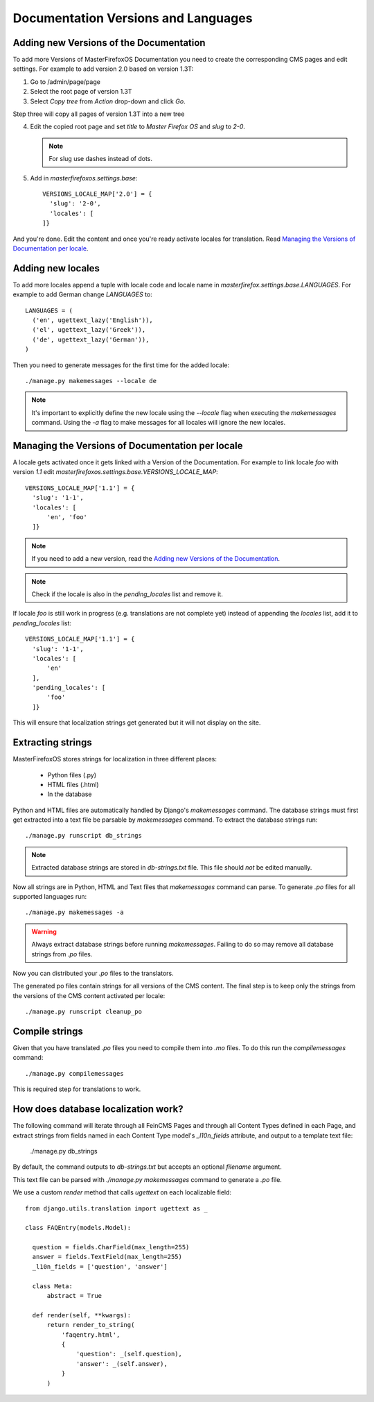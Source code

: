 Documentation Versions and Languages
====================================

Adding new Versions of the Documentation
----------------------------------------

To add more Versions of MasterFirefoxOS Documentation you need to create
the corresponding CMS pages and edit settings. For example to add
version 2.0 based on version 1.3T::

1. Go to /admin/page/page
2. Select the root page of version 1.3T
3. Select `Copy tree` from `Action` drop-down and click `Go`.

.. image:: images/copy-tree.png

Step three will copy all pages of version 1.3T into a new tree

.. image:: images/copy-tree-done.png

4. Edit the copied root page and set `title` to `Master Firefox OS`
   and `slug` to `2-0`.

   .. note::

      For slug use dashes instead of dots.

5. Add in `masterfirefoxos.settings.base`::

     VERSIONS_LOCALE_MAP['2.0'] = {
       'slug': '2-0',
       'locales': [
     ]}

And you're done. Edit the content and once you're ready activate
locales for translation. Read `Managing the Versions of Documentation
per locale`_.


Adding new locales
------------------

To add more locales append a tuple with locale code and locale name in
`masterfirefox.settings.base.LANGUAGES`. For example to add German
change `LANGUAGES` to::

  LANGUAGES = (
    ('en', ugettext_lazy('English')),
    ('el', ugettext_lazy('Greek')),
    ('de', ugettext_lazy('German')),
  )

Then you need to generate messages for the first time for the added locale::

  ./manage.py makemessages --locale de

.. note::

   It's important to explicitly define the new locale using the
   `--locale` flag when executing the `makemessages` command. Using
   the `-a` flag to make messages for all locales will ignore the new
   locales.


Managing the Versions of Documentation per locale
------------------------------------------------

A locale gets activated once it gets linked with a Version of the
Documentation. For example to link locale `foo` with version `1.1` edit
`masterfirefoxos.settings.base.VERSIONS_LOCALE_MAP`::

  VERSIONS_LOCALE_MAP['1.1'] = {
    'slug': '1-1',
    'locales': [
        'en', 'foo'
    ]}

.. note::

   If you need to add a new version, read the `Adding new Versions of
   the Documentation`_.

.. note::

   Check if the locale is also in the `pending_locales` list and
   remove it.

If locale `foo` is still work in progress (e.g. translations are not
complete yet) instead of appending the `locales` list, add it to
`pending_locales` list::

  VERSIONS_LOCALE_MAP['1.1'] = {
    'slug': '1-1',
    'locales': [
        'en'
    ],
    'pending_locales': [
        'foo'
    ]}

This will ensure that localization strings get generated but it will
not display on the site.


Extracting strings
------------------

MasterFirefoxOS stores strings for localization in three different places:

  * Python files (.py)
  * HTML files (.html)
  * In the database

Python and HTML files are automatically handled by Django's
`makemessages` command. The database strings must first get extracted
into a text file be parsable by `makemessages` command. To extract the
database strings run::

  ./manage.py runscript db_strings

.. note::

  Extracted database strings are stored in `db-strings.txt` file. This
  file should *not* be edited manually.

Now all strings are in Python, HTML and Text files that `makemessages`
command can parse. To generate `.po` files for all supported languages
run::

  ./manage.py makemessages -a

.. warning::

   Always extract database strings before running
   `makemessages`. Failing to do so may remove all database strings
   from `.po` files.


Now you can distributed your `.po` files to the translators.

The generated po files contain strings for all versions of the CMS
content. The final step is to keep only the strings from the versions
of the CMS content activated per locale::

  ./manage.py runscript cleanup_po


Compile strings
---------------

Given that you have translated `.po` files you need to compile them
into `.mo` files. To do this run the `compilemessages` command::

  ./manage.py compilemessages


This is required step for translations to work.


How does database localization work?
------------------------------------

The following command will iterate through all FeinCMS Pages and
through all Content Types defined in each Page, and extract strings
from fields named in each Content Type model's `_l10n_fields`
attribute, and output to a template text file:

  ./manage.py db_strings

By default, the command outputs to `db-strings.txt` but accepts an
optional `filename` argument.

This text file can be parsed with `./manage.py makemessages` command
to generate a `.po` file.

We use a custom `render` method that calls `ugettext` on
each localizable field::

  from django.utils.translation import ugettext as _

  class FAQEntry(models.Model):

    question = fields.CharField(max_length=255)
    answer = fields.TextField(max_length=255)
    _l10n_fields = ['question', 'answer']

    class Meta:
        abstract = True

    def render(self, **kwargs):
        return render_to_string(
            'faqentry.html',
            {
                'question': _(self.question),
                'answer': _(self.answer),
            }
        )
